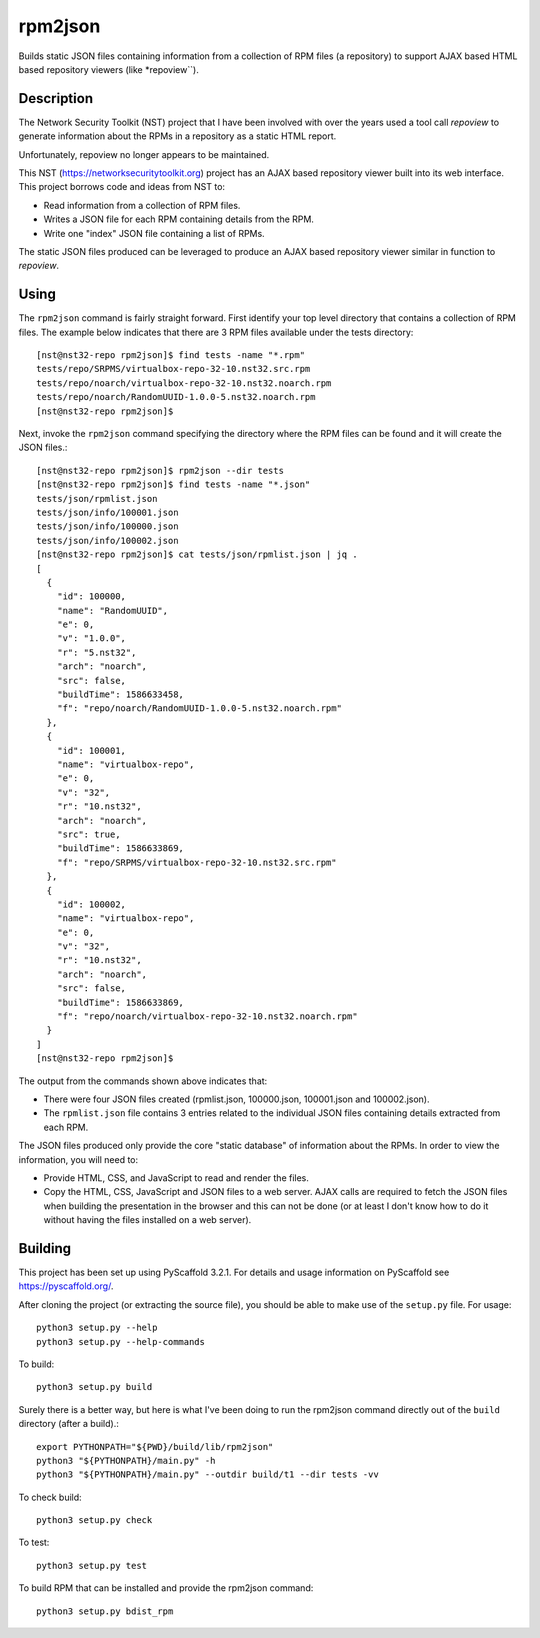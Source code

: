 ========
rpm2json
========


Builds static JSON files containing information from a collection of
RPM files (a repository) to support AJAX based HTML based repository
viewers (like *repoview``).


Description
===========

The Network Security Toolkit (NST) project that I have been involved
with over the years used a tool call *repoview* to generate information
about the RPMs in a repository as a static HTML report.

Unfortunately, repoview no longer appears to be maintained.

This NST (https://networksecuritytoolkit.org) project has an AJAX
based repository viewer built into its web interface. This project
borrows code and ideas from NST to:

- Read information from a collection of RPM files.
- Writes a JSON file for each RPM containing details from the RPM.
- Write one "index" JSON file containing a list of RPMs.

The static JSON files produced can be leveraged to produce an AJAX
based repository viewer similar in function to *repoview*.


Using
=====

The ``rpm2json`` command is fairly straight forward. First identify
your top level directory that contains a collection of RPM files. The
example below indicates that there are 3 RPM files available under the
tests directory::
  
  [nst@nst32-repo rpm2json]$ find tests -name "*.rpm"
  tests/repo/SRPMS/virtualbox-repo-32-10.nst32.src.rpm
  tests/repo/noarch/virtualbox-repo-32-10.nst32.noarch.rpm
  tests/repo/noarch/RandomUUID-1.0.0-5.nst32.noarch.rpm
  [nst@nst32-repo rpm2json]$ 

Next, invoke the ``rpm2json`` command specifying the directory where
the RPM files can be found and it will create the JSON files.::

  [nst@nst32-repo rpm2json]$ rpm2json --dir tests
  [nst@nst32-repo rpm2json]$ find tests -name "*.json"
  tests/json/rpmlist.json
  tests/json/info/100001.json
  tests/json/info/100000.json
  tests/json/info/100002.json
  [nst@nst32-repo rpm2json]$ cat tests/json/rpmlist.json | jq .
  [
    {
      "id": 100000,
      "name": "RandomUUID",
      "e": 0,
      "v": "1.0.0",
      "r": "5.nst32",
      "arch": "noarch",
      "src": false,
      "buildTime": 1586633458,
      "f": "repo/noarch/RandomUUID-1.0.0-5.nst32.noarch.rpm"
    },
    {
      "id": 100001,
      "name": "virtualbox-repo",
      "e": 0,
      "v": "32",
      "r": "10.nst32",
      "arch": "noarch",
      "src": true,
      "buildTime": 1586633869,
      "f": "repo/SRPMS/virtualbox-repo-32-10.nst32.src.rpm"
    },
    {
      "id": 100002,
      "name": "virtualbox-repo",
      "e": 0,
      "v": "32",
      "r": "10.nst32",
      "arch": "noarch",
      "src": false,
      "buildTime": 1586633869,
      "f": "repo/noarch/virtualbox-repo-32-10.nst32.noarch.rpm"
    }
  ]
  [nst@nst32-repo rpm2json]$ 

The output from the commands shown above indicates that:

- There were four JSON files created (rpmlist.json, 100000.json,
  100001.json and 100002.json).
- The ``rpmlist.json`` file contains 3 entries related to the
  individual JSON files containing details extracted from each RPM.

The JSON files produced only provide the core "static database" of
information about the RPMs. In order to view the information, you will
need to:

- Provide HTML, CSS, and JavaScript to read and render the files.
- Copy the HTML, CSS, JavaScript and JSON files to a web server. AJAX
  calls are required to fetch the JSON files when building the
  presentation in the browser and this can not be done (or at least I
  don't know how to do it without having the files installed on a web
  server).
  

Building
========

This project has been set up using PyScaffold 3.2.1. For details and usage
information on PyScaffold see https://pyscaffold.org/.

After cloning the project (or extracting the source file), you should
be able to make use of the ``setup.py`` file. For usage::

  python3 setup.py --help
  python3 setup.py --help-commands

To build::

  python3 setup.py build

Surely there is a better way, but here is what I've been doing to run
the rpm2json command directly out of the ``build`` directory (after a
build).::

  export PYTHONPATH="${PWD}/build/lib/rpm2json"
  python3 "${PYTHONPATH}/main.py" -h
  python3 "${PYTHONPATH}/main.py" --outdir build/t1 --dir tests -vv  

To check build::

  python3 setup.py check

To test::

  python3 setup.py test

To build RPM that can be installed and provide the rpm2json command::

  python3 setup.py bdist_rpm
